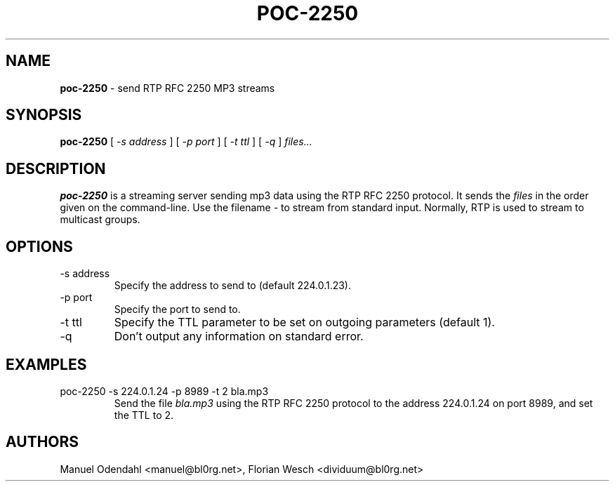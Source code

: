 .TH POC\-2250 1 "February 2005" "" "User Command"
.SH NAME
.B poc\-2250
\- send RTP RFC 2250 MP3 streams 
.SH SYNOPSIS
.B poc\-2250
.RB [
.I \-s address
.RB ]
.RB [
.I \-p port
.RB ]
.RB [
.I \-t ttl
.RB ]
.RB [
.I \-q
.RB ]
.I files...
.SH DESCRIPTION
.B poc\-2250
is a streaming server sending mp3 data using the RTP RFC 2250
protocol. It sends the
.I files
in the order given on the command-line. Use the filename 
.I \-
to stream from standard input. Normally, RTP is used to stream to
multicast groups.
.SH OPTIONS
.IP "-s address"
Specify the address to send to (default 224.0.1.23). 
.IP "-p port"
Specify the port to send to.
.IP "-t ttl"
Specify the TTL parameter to be set on outgoing parameters (default 1).
.IP "-q"
Don't output any information on standard error.
.SH EXAMPLES
.IP "poc-2250 -s 224.0.1.24 -p 8989 -t 2 bla.mp3"
Send the file 
.I bla.mp3
using the RTP RFC 2250 protocol to the address 224.0.1.24 on port
8989, and set the TTL to 2.
.SH AUTHORS
Manuel Odendahl <manuel@bl0rg.net>, Florian Wesch <dividuum@bl0rg.net>


